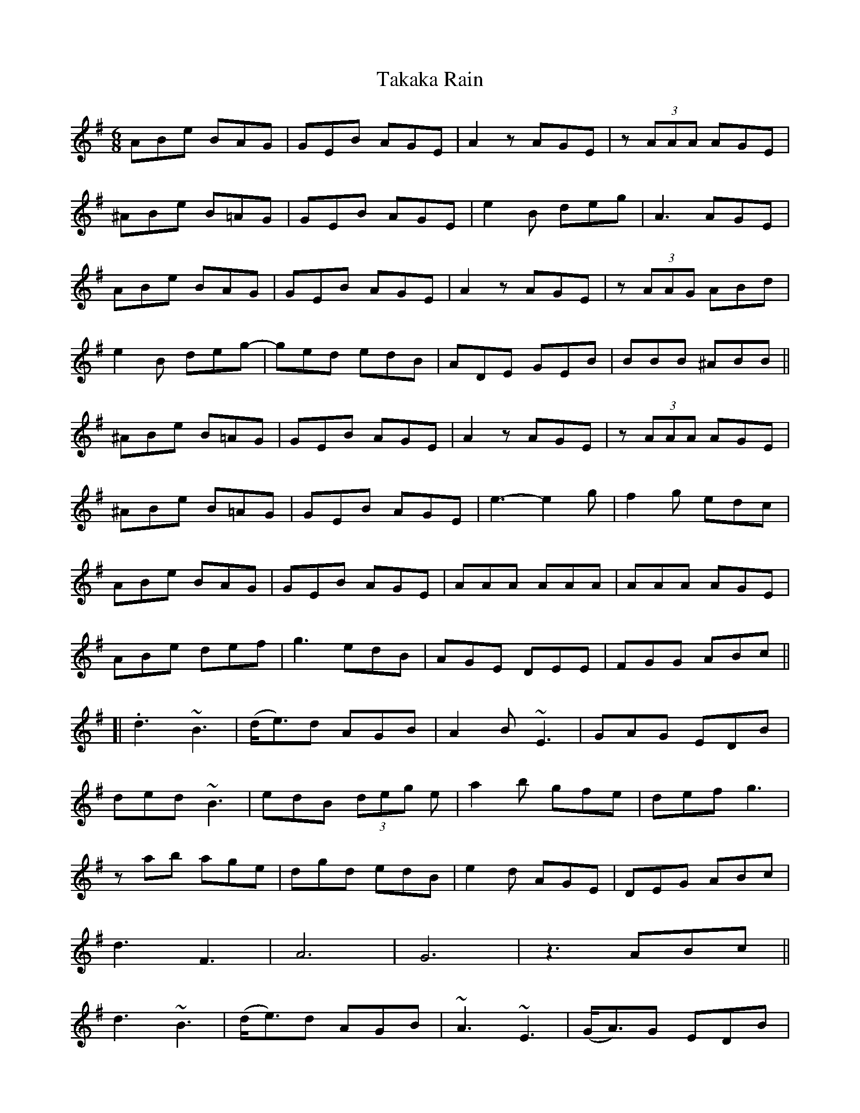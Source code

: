 X: 39286
T: Takaka Rain
R: jig
M: 6/8
K: Eminor
ABe BAG|GEB AGE|A2z AGE|z (3AAA AGE|
^ABe B=AG|GEB AGE|e2B deg|A3 AGE|
ABe BAG|GEB AGE|A2z AGE|z (3AAG ABd|
e2B deg-|ged edB|ADE GEB|BBB ^ABB||
^ABe B=AG|GEB AGE|A2z AGE|z (3AAA AGE|
^ABe B=AG|GEB AGE|e3- e2g|f2g edc|
ABe BAG|GEB AGE|AAA AAA|AAA AGE|
ABe def|g3 edB|AGE DEE|FGG ABc||
[|.d3 ~B3|(d<e)d AGB|A2B ~E3|GAG EDB|
ded ~B3|edB (3deg e|a2b gfe|def g3|
zab age|dgd edB|e2d AGE|DEG ABc|
d3 F3|A6|G6|z3 ABc||
d3 ~B3|(d<e)d AGB|~A3 ~E3|(G<A)G EDB|
ded ~B3|edB (3deg e|~a3 gfe|def g z d|
b3 age|dgd edB|e2d AGE|DEG ABc|
d2 F-F3|-F3 AG2|G6|"D.C."z6||


